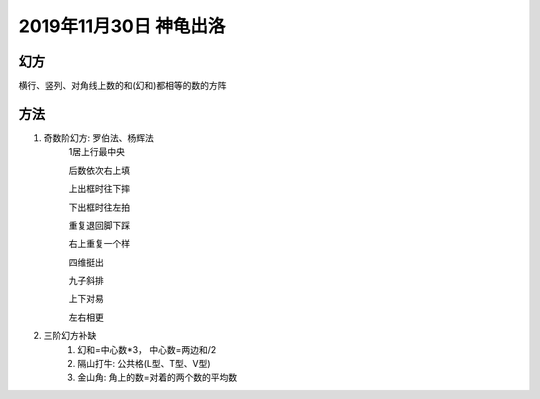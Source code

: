 2019年11月30日 神龟出洛
##################################

幻方
==========

横行、竖列、对角线上数的和(幻和)都相等的数的方阵


方法
===============

#. 奇数阶幻方: 罗伯法、杨辉法
    1居上行最中央

    后数依次右上填

    上出框时往下摔

    下出框时往左拍

    重复退回脚下踩

    右上重复一个样



    四维挺出

    九子斜排

    上下对易

    左右相更

#. 三阶幻方补缺
    1. 幻和=中心数*3， 中心数=两边和/2
    2. 隔山打牛: 公共格(L型、T型、V型)
    3. 金山角: 角上的数=对着的两个数的平均数
